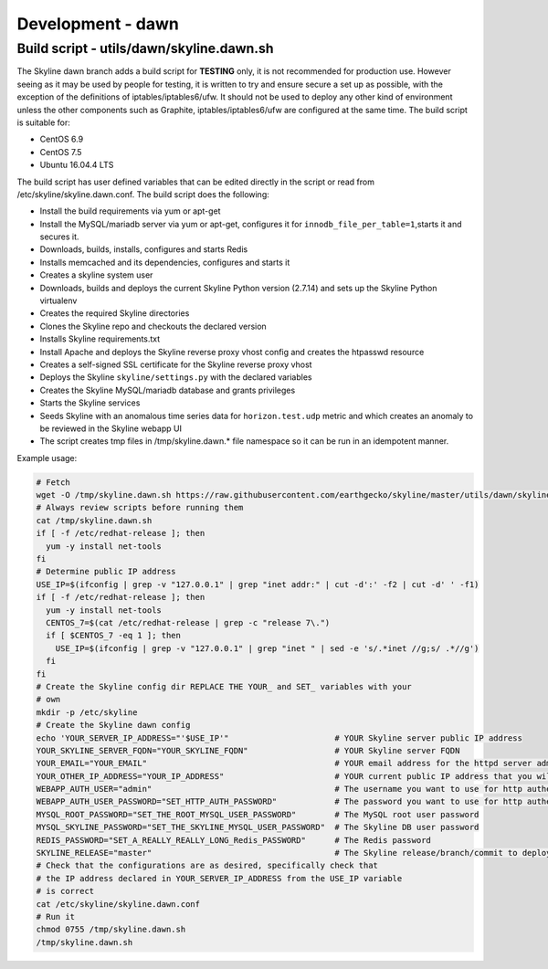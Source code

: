 ******************
Development - dawn
******************

Build script - utils/dawn/skyline.dawn.sh
=========================================

The Skyline dawn branch adds a build script for **TESTING** only, it is not
recommended for production use.  However seeing as it may be used by people
for testing, it is written to try and ensure secure a set up as possible,
with the exception of the definitions of iptables/iptables6/ufw.  It should not
be used to deploy any other kind of environment unless the other components such
as Graphite, iptables/iptables6/ufw are configured at the same time.  The build
script is suitable for:

- CentOS 6.9
- CentOS 7.5
- Ubuntu 16.04.4 LTS

The build script has user defined variables that can be edited directly in the
script or read from /etc/skyline/skyline.dawn.conf.  The build script does the
following:

- Install the build requirements via yum or apt-get
- Install the MySQL/mariadb server via yum or apt-get, configures it for
  ``innodb_file_per_table=1``,starts it and secures it.
- Downloads, builds, installs, configures and starts Redis
- Installs memcached and its dependencies, configures and starts it
- Creates a skyline system user
- Downloads, builds and deploys the current Skyline Python version (2.7.14) and
  sets up the Skyline Python virtualenv
- Creates the required Skyline directories
- Clones the Skyline repo and checkouts the declared version
- Installs Skyline requirements.txt
- Install Apache and deploys the Skyline reverse proxy vhost config and creates
  the htpasswd resource
- Creates a self-signed SSL certificate for the Skyline reverse proxy vhost
- Deploys the Skyline ``skyline/settings.py`` with the declared variables
- Creates the Skyline MySQL/mariadb database and grants privileges
- Starts the Skyline services
- Seeds Skyline with an anomalous time series data for ``horizon.test.udp``
  metric and which creates an anomaly to be reviewed in the Skyline webapp UI
- The script creates tmp files in /tmp/skyline.dawn.* file namespace so it can
  be run in an idempotent manner.

Example usage:

.. code-block:: bash

  # Fetch
  wget -O /tmp/skyline.dawn.sh https://raw.githubusercontent.com/earthgecko/skyline/master/utils/dawn/skyline.dawn.sh
  # Always review scripts before running them
  cat /tmp/skyline.dawn.sh
  if [ -f /etc/redhat-release ]; then
    yum -y install net-tools
  fi
  # Determine public IP address
  USE_IP=$(ifconfig | grep -v "127.0.0.1" | grep "inet addr:" | cut -d':' -f2 | cut -d' ' -f1)
  if [ -f /etc/redhat-release ]; then
    yum -y install net-tools
    CENTOS_7=$(cat /etc/redhat-release | grep -c "release 7\.")
    if [ $CENTOS_7 -eq 1 ]; then
      USE_IP=$(ifconfig | grep -v "127.0.0.1" | grep "inet " | sed -e 's/.*inet //g;s/ .*//g')
    fi
  fi
  # Create the Skyline config dir REPLACE THE YOUR_ and SET_ variables with your
  # own
  mkdir -p /etc/skyline
  # Create the Skyline dawn config
  echo 'YOUR_SERVER_IP_ADDRESS="'$USE_IP'"                      # YOUR Skyline server public IP address
  YOUR_SKYLINE_SERVER_FQDN="YOUR_SKYLINE_FQDN"                  # YOUR Skyline server FQDN
  YOUR_EMAIL="YOUR_EMAIL"                                       # YOUR email address for the httpd server admin
  YOUR_OTHER_IP_ADDRESS="YOUR_IP_ADDRESS"                       # YOUR current public IP address that you will be connecting from
  WEBAPP_AUTH_USER="admin"                                      # The username you want to use for http authentication
  WEBAPP_AUTH_USER_PASSWORD="SET_HTTP_AUTH_PASSWORD"            # The password you want to use for http authentication
  MYSQL_ROOT_PASSWORD="SET_THE_ROOT_MYSQL_USER_PASSWORD"        # The MySQL root user password
  MYSQL_SKYLINE_PASSWORD="SET_THE_SKYLINE_MYSQL_USER_PASSWORD"  # The Skyline DB user password
  REDIS_PASSWORD="SET_A_REALLY_REALLY_LONG_Redis_PASSWORD"      # The Redis password
  SKYLINE_RELEASE="master"                                      # The Skyline release/branch/commit to deploy' > /etc/skyline/skyline.dawn.conf
  # Check that the configurations are as desired, specifically check that
  # the IP address declared in YOUR_SERVER_IP_ADDRESS from the USE_IP variable
  # is correct
  cat /etc/skyline/skyline.dawn.conf
  # Run it
  chmod 0755 /tmp/skyline.dawn.sh
  /tmp/skyline.dawn.sh
